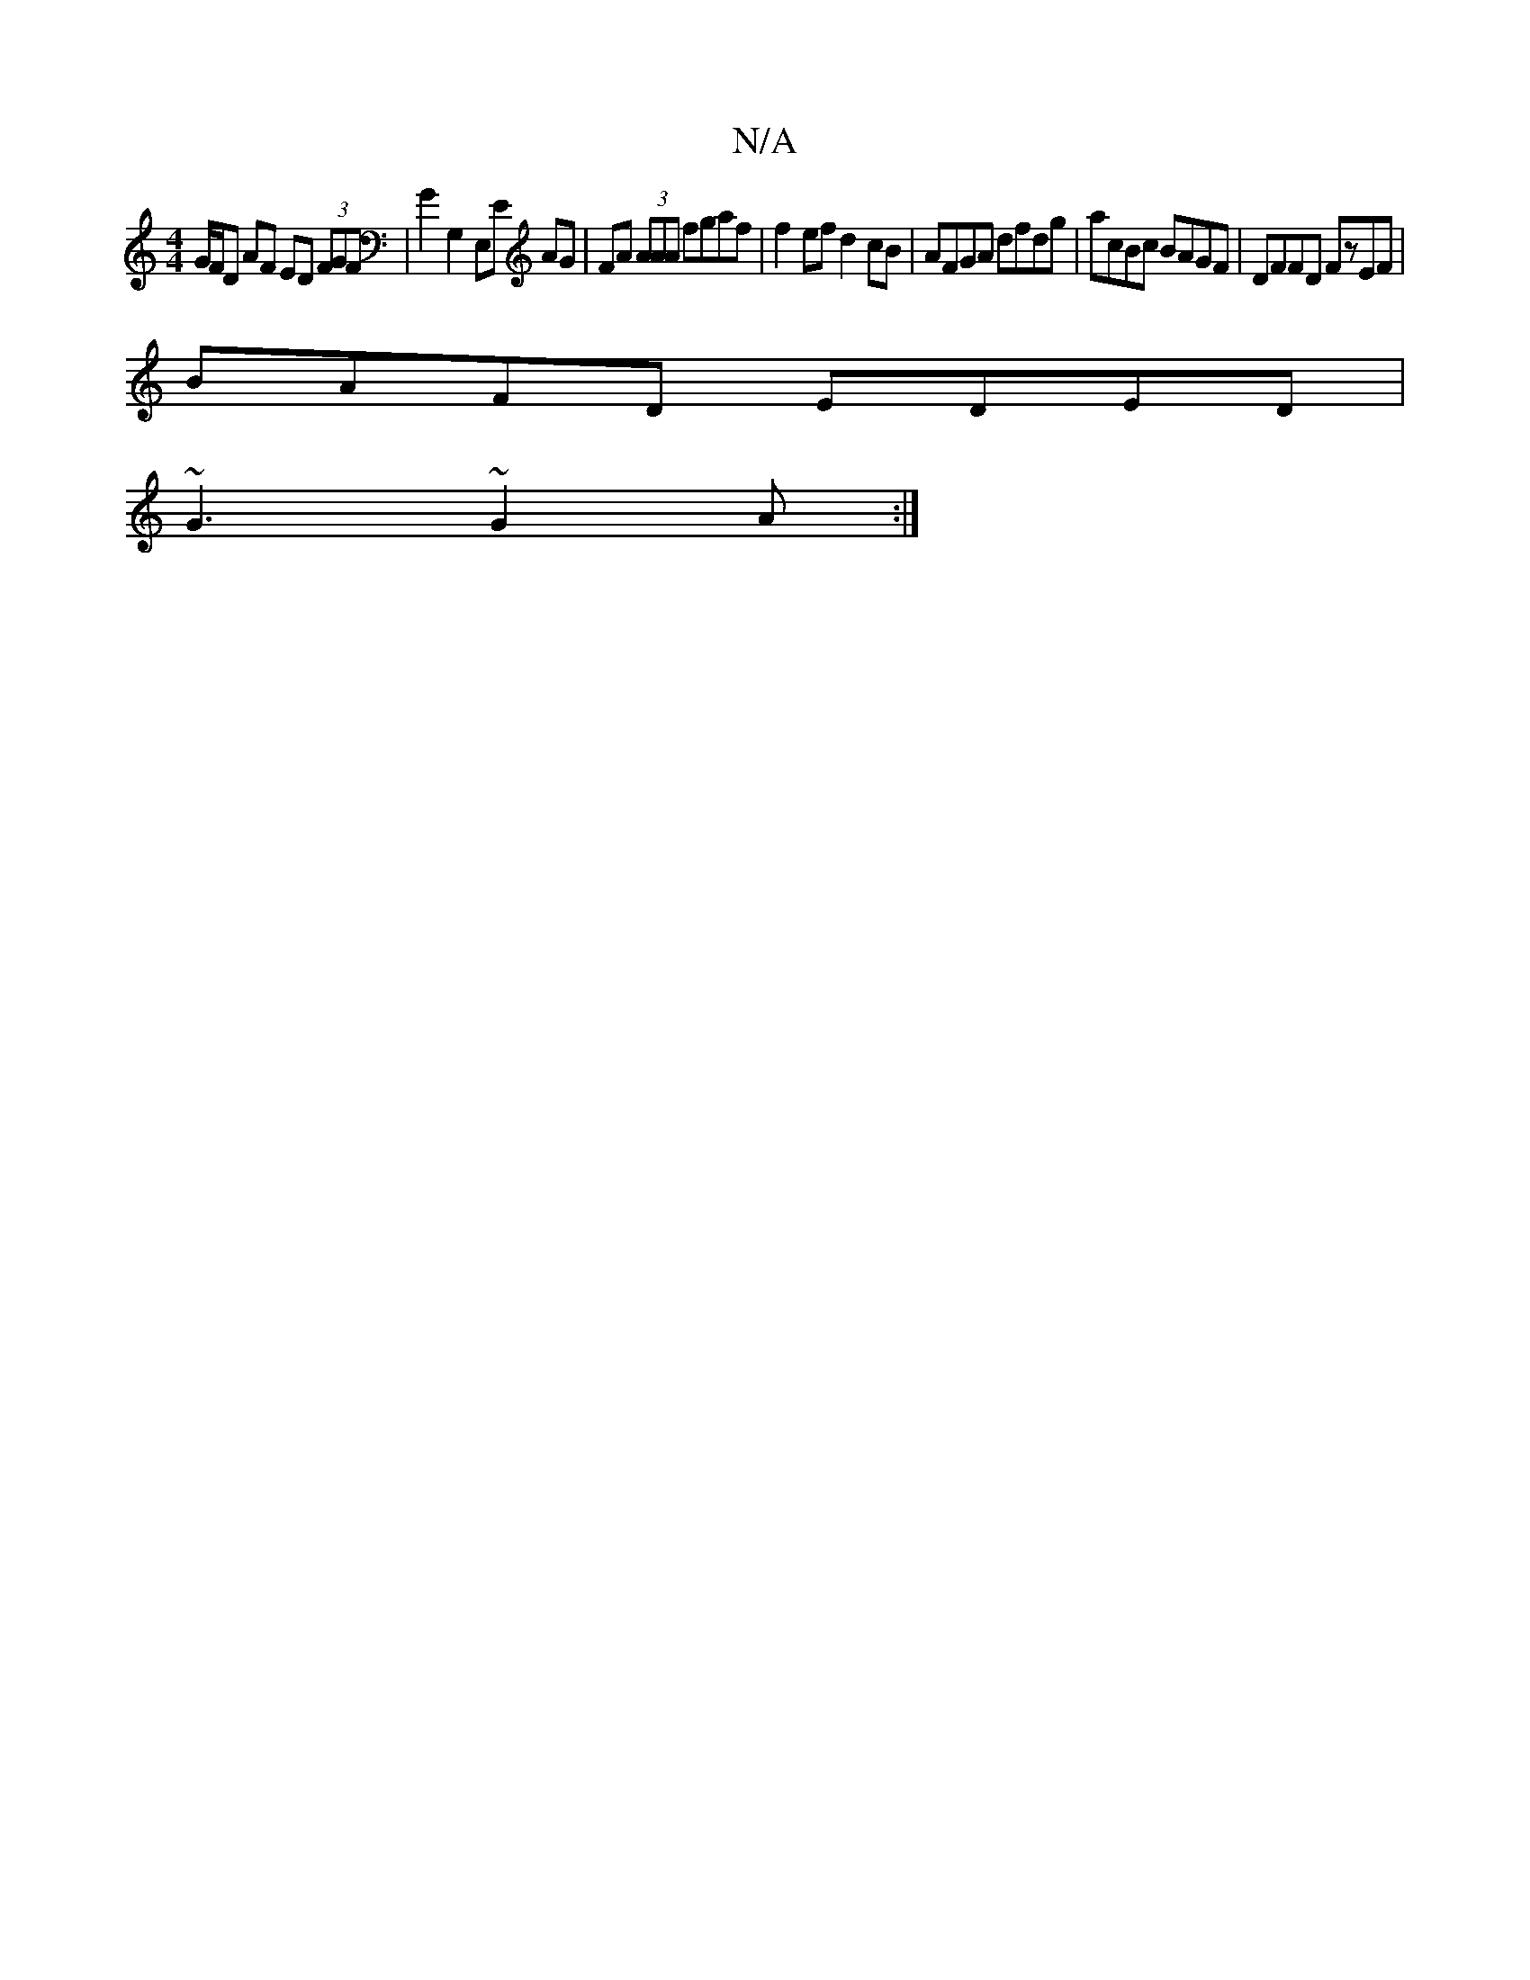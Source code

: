 X:1
T:N/A
M:4/4
R:N/A
K:Cmajor
G/F/D AF ED (3FGF|G2G,2 E,E AG|FA (3AAA fgaf|f2ef d2cB|AFGA dfdg|acBc BAGF|DFFD FzEF|
BAFD EDED|
~G3 ~G2A:|

|:
|: af af afff | abaf affa | gfga bafe | d2d/c/B GABc | a2 c'b afed | fAaf ecdc | dGGD GB